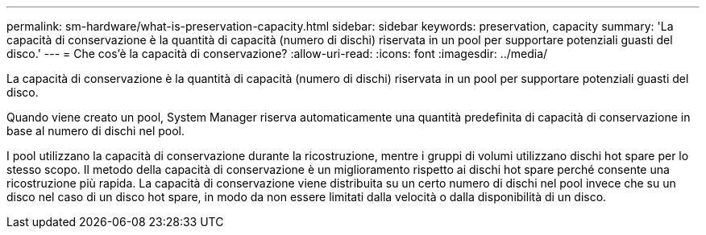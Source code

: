---
permalink: sm-hardware/what-is-preservation-capacity.html 
sidebar: sidebar 
keywords: preservation, capacity 
summary: 'La capacità di conservazione è la quantità di capacità (numero di dischi) riservata in un pool per supportare potenziali guasti del disco.' 
---
= Che cos'è la capacità di conservazione?
:allow-uri-read: 
:icons: font
:imagesdir: ../media/


[role="lead"]
La capacità di conservazione è la quantità di capacità (numero di dischi) riservata in un pool per supportare potenziali guasti del disco.

Quando viene creato un pool, System Manager riserva automaticamente una quantità predefinita di capacità di conservazione in base al numero di dischi nel pool.

I pool utilizzano la capacità di conservazione durante la ricostruzione, mentre i gruppi di volumi utilizzano dischi hot spare per lo stesso scopo. Il metodo della capacità di conservazione è un miglioramento rispetto ai dischi hot spare perché consente una ricostruzione più rapida. La capacità di conservazione viene distribuita su un certo numero di dischi nel pool invece che su un disco nel caso di un disco hot spare, in modo da non essere limitati dalla velocità o dalla disponibilità di un disco.
